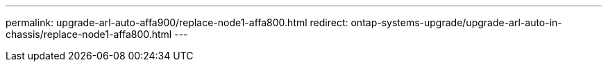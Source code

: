 ---
permalink: upgrade-arl-auto-affa900/replace-node1-affa800.html
redirect: ontap-systems-upgrade/upgrade-arl-auto-in-chassis/replace-node1-affa800.html
---